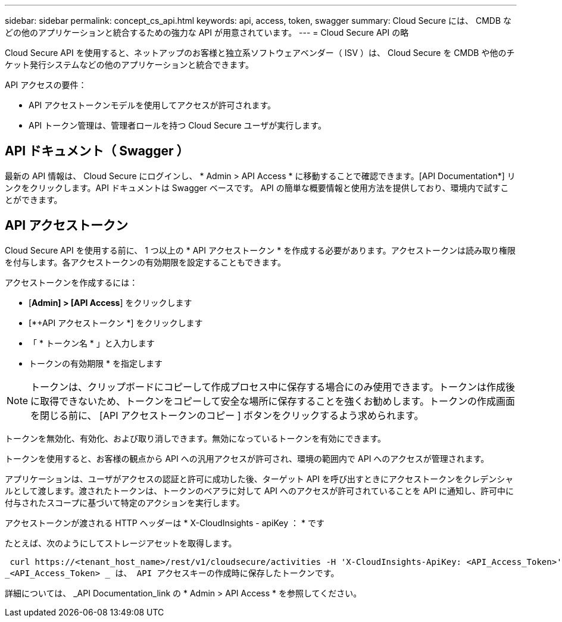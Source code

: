 ---
sidebar: sidebar 
permalink: concept_cs_api.html 
keywords: api, access, token, swagger 
summary: Cloud Secure には、 CMDB などの他のアプリケーションと統合するための強力な API が用意されています。 
---
= Cloud Secure API の略


[role="lead"]
Cloud Secure API を使用すると、ネットアップのお客様と独立系ソフトウェアベンダー（ ISV ）は、 Cloud Secure を CMDB や他のチケット発行システムなどの他のアプリケーションと統合できます。

API アクセスの要件：

* API アクセストークンモデルを使用してアクセスが許可されます。
* API トークン管理は、管理者ロールを持つ Cloud Secure ユーザが実行します。




== API ドキュメント（ Swagger ）

最新の API 情報は、 Cloud Secure にログインし、 * Admin > API Access * に移動することで確認できます。[API Documentation*] リンクをクリックします。API ドキュメントは Swagger ベースです。 API の簡単な概要情報と使用方法を提供しており、環境内で試すことができます。



== API アクセストークン

Cloud Secure API を使用する前に、 1 つ以上の * API アクセストークン * を作成する必要があります。アクセストークンは読み取り権限を付与します。各アクセストークンの有効期限を設定することもできます。

アクセストークンを作成するには：

* [*Admin] > [API Access*] をクリックします
* [*+API アクセストークン *] をクリックします
* 「 * トークン名 * 」と入力します
* トークンの有効期限 * を指定します



NOTE: トークンは、クリップボードにコピーして作成プロセス中に保存する場合にのみ使用できます。トークンは作成後に取得できないため、トークンをコピーして安全な場所に保存することを強くお勧めします。トークンの作成画面を閉じる前に、 [API アクセストークンのコピー ] ボタンをクリックするよう求められます。

トークンを無効化、有効化、および取り消しできます。無効になっているトークンを有効にできます。

トークンを使用すると、お客様の観点から API への汎用アクセスが許可され、環境の範囲内で API へのアクセスが管理されます。

アプリケーションは、ユーザがアクセスの認証と許可に成功した後、ターゲット API を呼び出すときにアクセストークンをクレデンシャルとして渡します。渡されたトークンは、トークンのベアラに対して API へのアクセスが許可されていることを API に通知し、許可中に付与されたスコープに基づいて特定のアクションを実行します。

アクセストークンが渡される HTTP ヘッダーは * X-CloudInsights - apiKey ： * です

たとえば、次のようにしてストレージアセットを取得します。

 curl https://<tenant_host_name>/rest/v1/cloudsecure/activities -H 'X-CloudInsights-ApiKey: <API_Access_Token>'
_<API_Access_Token> _ は、 API アクセスキーの作成時に保存したトークンです。

詳細については、 _API Documentation_link の * Admin > API Access * を参照してください。

